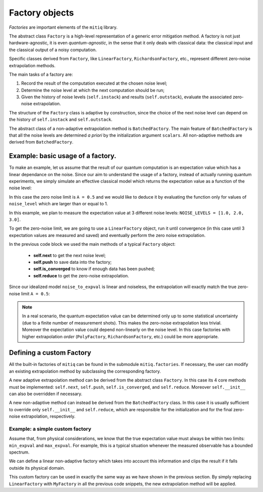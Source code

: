 .. mitiq documentation file

*********************************************
Factory objects
*********************************************

*Factories* are important elements of the ``mitiq`` library.

The abstract class ``Factory`` is a high-level representation of a generic error mitigation method.
A factory is not just hardware-agnostic, it is even *quantum-agnostic*,
in the sense that it only deals with classical data: the classical input and the classical output of a
noisy computation.

Specific classes derived from ``Factory``, like ``LinearFactory``, ``RichardsonFactory``, etc., represent
different zero-noise extrapolation methods.

The main tasks of a factory are:

1. Record the result of the computation executed at the chosen noise level;

2. Determine the noise level at which the next computation should be run;

3. Given the history of noise levels (``self.instack``) and results (``self.outstack``),
   evaluate the associated zero-noise extrapolation.

The structure of the ``Factory`` class is adaptive by construction, since the choice of the next noise
level can depend on the history of ``self.instack`` and ``self.outstack``.

The abstract class of a non-adaptive extrapolation method is ``BatchedFactory``.
The main feature of ``BatchedFactory`` is that all the noise levels are determined
*a priori* by the initialization argument ``scalars``.
All non-adaptive methods are derived from ``BatchedFactory``.


=============================================
Example: basic usage of a factory.
=============================================

To make an example, let us assume that the result of our quantum computation is an expectation
value which has a linear dependance on the noise.
Since our aim to understand the usage of a factory, instead of actually running quantum experiments,
we simply simulate an effective classical model which returns the expectation value as a function of the noise level:

.. doctest:: python

   >>> def noise_to_expval(noise_level: float) -> float:
   ...     """A simple linear model for the expectation value."""
   ...     A = 0.5
   ...     B = 0.7
   ...     return A + B * noise_level

In this case the zero noise limit is ``A = 0.5`` and we would like to deduce it by evaluating
the function only for values of ``noise_level`` which are larger than or equal to 1.


In this example, we plan to measure the expectation value at 3 different noise levels: ``NOISE_LEVELS = [1.0, 2.0, 3.0]``.

To get the zero-noise limit, we are going to use a ``LinearFactory`` object, run it until convergence
(in this case until 3 expectation values are measured and saved) and eventually perform the zero noise extrapolation.

.. doctest:: python

   from mitiq.factories import LinearFactory

   # Some fixed noise levels
   NOISE_LEVELS = [1.0, 2.0, 3.0]

   # Instantiate a LinearFactory object
   fac = LinearFactory(NOISE_LEVELS)

   # Run the factory until convergence
   while not fac.is_converged():
      # Get the next noise level from the factory
      next_noise_level = fac.next()
      # Evaluate the expectation value
      expval = noise_to_expval(next_noise_level)
      # Save the noise level and the result into the factory
      fac.push(next_noise_level, expval)

   # Evaluate the zero-noise extrapolation.
   zn_limit = fac.reduce()


In the previous code block we used the main methods of a typical ``Factory`` object:

   - **self.next** to get the next noise level;
   - **self.push** to save data into the factory;
   - **self.is_converged** to know if enough data has been pushed;
   - **self.reduce** to get the zero-noise extrapolation.

Since our idealized model ``noise_to_expval`` is linear and noiseless,
the extrapolation will exactly match the true zero-noise limit ``A = 0.5``:

.. doctest:: python

   zn_limit = fac.reduce()
   print(f"The zero-noise extrapolation is: {zn_limit:.3}")

   The zero-noise extrapolation is: 0.5

.. note::

   In a real scenario, the quantum expectation value can be determined only up to some statistical uncertainty
   (due to a finite number of measurement shots). This makes the zero-noise extrapolation less trivial.
   Moreover the expectation value could depend non-linearly on the noise level. In this case
   factories with higher extrapolation *order* (``PolyFactory``, ``RichardsonFactory``, etc.)
   could be more appropriate.


=============================================
Defining a custom Factory
=============================================

All the built-in factories of ``mitiq`` can be found in the submodule ``mitiq.factories``.
If necessary, the user can modify an existing extrapolation method by subclassing
the corresponding factory.

A new adaptive extrapolation method can be derived from the abstract class ``Factory``.
In this case its 4 core methods must be implemented:
``self.next``, ``self.push``, ``self.is_converged``, and ``self.reduce``.
Moreover ``self.__init__`` can also be overridden if necessary.

A new non-adaptive method can instead be derived from the ``BatchedFactory`` class.
In this case it is usually sufficient to override only ``self.__init__`` and
``self.reduce``, which are responsible for the initialization and for the
final zero-noise extrapolation, respectively.

^^^^^^^^^^^^^^^^^^^^^^^^^^^^^^^^^^^^^^^^^^^^^
Example: a simple custom factory
^^^^^^^^^^^^^^^^^^^^^^^^^^^^^^^^^^^^^^^^^^^^^

Assume that, from physical considerations, we know that the true expectation
value must always be within two limits: ``min_expval`` and ``max_expval``.
For example, this is a typical situation whenever the measured observable has a bounded
spectrum.

We can define a linear non-adaptive factory which takes into account this information
and clips the result if it falls outside its physical domain.

.. doctest:: python

   from typing import Iterable
   from mitiq.factories import BatchedFactory
   import numpy as np

   class MyFactory(BatchedFactory):
      """Factory object implementing a linear extrapolation taking
      into account that the expectation value must be within a given
      interval. If the zero-noise extrapolation falls outside the
      interval, its value is clipped.
      """

      def __init__(
            self,
            scalars: Iterable[float],
            min_expval: float,
            max_expval: float,
         ) -> None:
         """
         Args:
            scalars: The noise scale factors at which expectation
                     values should be measured.
            min_expval: The lower bound for the expectation value.
            min_expval: The upper bound for the expectation value.
         """
         super(MyFactory, self).__init__(scalars)
         self.min_expval = min_expval
         self.max_expval = max_expval

      def reduce(self) -> float:
         """
         Fits a line to the data with a least squared method.
         Extrapolates and, if necessary, clips.

         Returns:
            The clipped extrapolation to the zero-noise limit.
         """
         # Fit a line and get the intercept
         _, intercept = np.polyfit(self.instack, self.outstack, 1)

         # Return the clipped zero-noise extrapolation.
         return np.clip(intercept, self.min_expval, self.max_expval)

This custom factory can be used in exactly the same way as we have
shown in the previous section. By simply replacing ``LinearFactory``
with ``MyFactory`` in all the previous code snippets, the new extrapolation
method will be applied.
